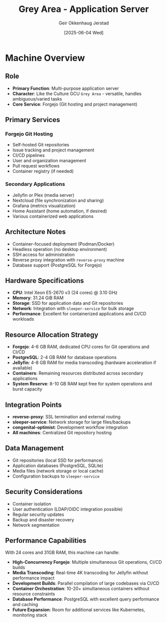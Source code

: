 #+TITLE: Grey Area - Application Server
#+AUTHOR: Geir Okkenhaug Jerstad
#+DATE: [2025-06-04 Wed]

* Machine Overview

** Role
- **Primary Function**: Multi-purpose application server
- **Character**: Like the Culture GCU =Grey Area= - versatile, handles ambiguous/varied tasks
- **Core Service**: Forgejo (Git hosting and project management)

** Primary Services

*** Forgejo Git Hosting
- Self-hosted Git repositories
- Issue tracking and project management
- CI/CD pipelines
- User and organization management
- Pull request workflows
- Container registry (if needed)

*** Secondary Applications
- Jellyfin or Plex (media server)
- Nextcloud (file synchronization and sharing)
- Grafana (metrics visualization)
- Home Assistant (home automation, if desired)
- Various containerized web applications

** Architecture Notes
- Container-focused deployment (Podman/Docker)
- Headless operation (no desktop environment)
- SSH access for administration
- Reverse proxy integration with =reverse-proxy= machine
- Database support (PostgreSQL for Forgejo)

** Hardware Specifications
- **CPU**: Intel Xeon E5-2670 v3 (24 cores) @ 3.10 GHz
- **Memory**: 31.24 GiB RAM
- **Storage**: SSD for application data and Git repositories
- **Network**: Integration with =sleeper-service= for bulk storage
- **Performance**: Excellent for containerized applications and CI/CD workloads

** Resource Allocation Strategy
- **Forgejo**: 4-6 GB RAM, dedicated CPU cores for Git operations and CI/CD
- **PostgreSQL**: 2-4 GB RAM for database operations
- **Jellyfin**: 4-8 GB RAM for media transcoding (hardware acceleration if available)
- **Containers**: Remaining resources distributed across secondary applications
- **System Reserve**: 8-10 GB RAM kept free for system operations and burst capacity

** Integration Points
- **reverse-proxy**: SSL termination and external routing
- **sleeper-service**: Network storage for large files/backups
- **congenital-optimist**: Development workflow integration
- **All machines**: Centralized Git repository hosting

** Data Management
- Git repositories (local SSD for performance)
- Application databases (PostgreSQL, SQLite)
- Media files (network storage or local cache)
- Configuration backups to =sleeper-service=

** Security Considerations
- Container isolation
- User authentication (LDAP/OIDC integration possible)
- Regular security updates
- Backup and disaster recovery
- Network segmentation

** Performance Capabilities
With 24 cores and 31GB RAM, this machine can handle:
- **High-Concurrency Forgejo**: Multiple simultaneous Git operations, CI/CD builds
- **Media Transcoding**: Real-time 4K transcoding for Jellyfin without performance impact
- **Development Builds**: Parallel compilation of large codebases via CI/CD
- **Container Orchestration**: 10-20+ simultaneous containers without resource constraints
- **Database Performance**: PostgreSQL with excellent query performance and caching
- **Future Expansion**: Room for additional services like Kubernetes, monitoring stack
